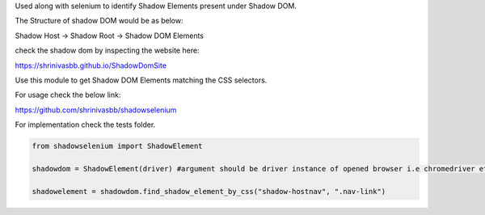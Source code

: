 Used along with selenium to identify Shadow Elements present under Shadow DOM.

The Structure of shadow DOM would be as below:

Shadow Host -> Shadow Root -> Shadow DOM Elements

check the shadow dom by inspecting the website here:

https://shrinivasbb.github.io/ShadowDomSite

Use this module to get Shadow DOM Elements matching the CSS selectors.

For usage check the below link:

https://github.com/shrinivasbb/shadowselenium


For implementation check the tests folder.


.. code-block:: python

    from shadowselenium import ShadowElement

    shadowdom = ShadowElement(driver) #argument should be driver instance of opened browser i.e chromedriver etc.

    shadowelement = shadowdom.find_shadow_element_by_css("shadow-hostnav", ".nav-link")   
    


